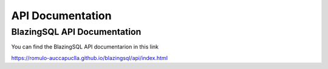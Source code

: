API Documentation
=================

BlazingSQL API Documentation
----------------------------
You can find the BlazingSQL API documentarion in this link

https://romulo-auccapuclla.github.io/blazingsql/api/index.html
